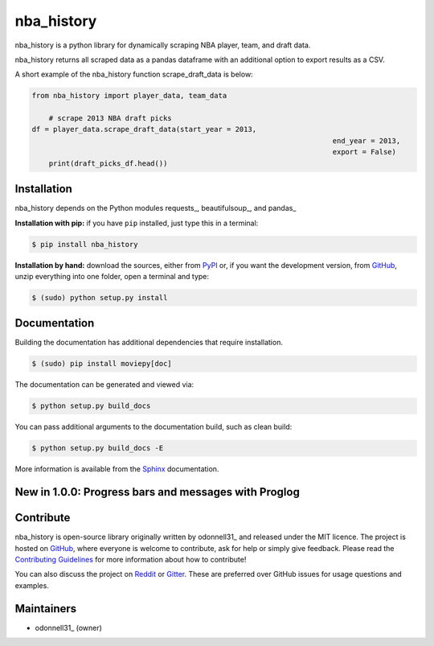 nba_history
=======

.. image:: https://badge.fury.io/py/nba-history.svg
    :target: PyPI_
    :alt: nba_history page on the Python Package Index
.. image:: https://img.shields.io/badge/nba__history-100%25-green
    :target: https://shields.io/category/coverage
    :alt: Code coverage from coveralls.io

nba_history is a python library for dynamically scraping NBA player, team, and draft data.

nba_history returns all scraped data as a pandas dataframe with an additional option to export results as a CSV.

A short example of the nba_history function scrape_draft_data is below:

.. code:: python

    from nba_history import player_data, team_data

	# scrape 2013 NBA draft picks
    df = player_data.scrape_draft_data(start_year = 2013,
									   end_year = 2013,
									   export = False)
	print(draft_picks_df.head())

.. image:: https://github.com/odonnell31/nba_history/blob/main/docs/img/draft_picks_example.png
    :alt: [logo]
    :align: center

	
Installation
------------

nba_history depends on the Python modules requests_, beautifulsoup_, and pandas_

**Installation with pip:** if you have ``pip`` installed, just type this in a terminal:

.. code:: bash

    $ pip install nba_history

**Installation by hand:** download the sources, either from PyPI_ or, if you want the development version, from GitHub_, unzip everything into one folder, open a terminal and type:

.. code:: bash

    $ (sudo) python setup.py install


Documentation
-------------

Building the documentation has additional dependencies that require installation.

.. code:: bash

    $ (sudo) pip install moviepy[doc]

The documentation can be generated and viewed via:

.. code:: bash

    $ python setup.py build_docs

You can pass additional arguments to the documentation build, such as clean build:

.. code:: bash

    $ python setup.py build_docs -E

More information is available from the `Sphinx`_ documentation.

New in 1.0.0: Progress bars and messages with Proglog
-------------------------------------------------------


Contribute
----------

nba_history is open-source library originally written by odonnell31_ and released under the MIT licence. The project is hosted on GitHub_, where everyone is welcome to contribute, ask for help or simply give feedback. Please read the `Contributing Guidelines`_ for more information about how to contribute!

You can also discuss the project on Reddit_ or Gitter_. These are preferred over GitHub issues for usage questions and examples.


Maintainers
-----------

- odonnell31_ (owner)

.. MoviePy links
.. _gallery: https://zulko.github.io/moviepy/gallery.html
.. _documentation: https://zulko.github.io/moviepy/
.. _`download MoviePy`: https://github.com/Zulko/moviepy
.. _`Label Wiki`: https://github.com/Zulko/moviepy/wiki/Label-Wiki
.. _Contributing Guidelines: https://github.com/Zulko/moviepy/blob/master/CONTRIBUTING.md

.. Websites, Platforms
.. _Reddit: https://www.reddit.com/r/moviepy/
.. _PyPI: https://pypi.python.org/pypi/moviepy
.. _GitHub: https://github.com/Zulko/moviepy
.. _Gitter: https://gitter.im/movie-py/Lobby

.. Software, Tools, Libraries
.. _Pillow: https://pillow.readthedocs.org/en/latest/
.. _Scipy: https://www.scipy.org/
.. _`OpenCV 2.4.6`: https://github.com/skvark/opencv-python
.. _Pygame: https://www.pygame.org/download.shtml
.. _Numpy: https://www.scipy.org/install.html
.. _imageio: https://imageio.github.io/
.. _`Scikit Image`: https://scikit-image.org/docs/stable/install.html
.. _Decorator: https://pypi.python.org/pypi/decorator
.. _proglog: https://github.com/Edinburgh-Genome-Foundry/Proglog
.. _ffmpeg: https://www.ffmpeg.org/download.html
.. _ImageMagick: https://www.imagemagick.org/script/index.php
.. _`Matplotlib`: https://matplotlib.org/
.. _`Sphinx`: https://www.sphinx-doc.org/en/master/setuptools.html

.. People
.. _Zulko: https://github.com/Zulko
.. _`@mgaitan`: https://github.com/mgaitan
.. _`@tburrows13`: https://github.com/tburrows13
.. _`@earney`: https://github.com/earney
.. _`@mbeacom`: https://github.com/mbeacom
.. _`@overdrivr`: https://github.com/overdrivr
.. _`@keikoro`: https://github.com/keikoro
.. _`@ryanfox`: https://github.com/ryanfox
.. _`@mondeja`: https://github.com/mondeja
